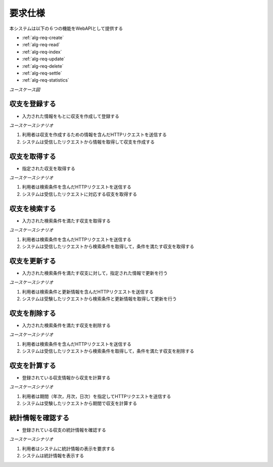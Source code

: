 要求仕様
========

本システムは以下の６つの機能をWebAPIとして提供する

- :ref:`alg-req-create`
- :ref:`alg-req-read`
- :ref:`alg-req-index`
- :ref:`alg-req-update`
- :ref:`alg-req-delete`
- :ref:`alg-req-settle`
- :ref:`alg-req-statistics`

*ユースケース図*

.. uml:: umls/usecase.uml

.. _alg-req-create:

収支を登録する
--------------

- 入力された情報をもとに収支を作成して登録する

*ユースケースシナリオ*

1. 利用者は収支を作成するための情報を含んだHTTPリクエストを送信する
2. システムは受信したリクエストから情報を取得して収支を作成する

.. _alg-req-read:

収支を取得する
--------------

- 指定された収支を取得する

*ユースケースシナリオ*

1. 利用者は検索条件を含んだHTTPリクエストを送信する
2. システムは受信したリクエストに対応する収支を取得する

.. _alg-req-index:

収支を検索する
--------------

- 入力された検索条件を満たす収支を取得する

*ユースケースシナリオ*

1. 利用者は検索条件を含んだHTTPリクエストを送信する
2. システムは受信したリクエストから検索条件を取得して，条件を満たす収支を取得する

.. _alg-req-update:

収支を更新する
--------------

- 入力された検索条件を満たす収支に対して，指定された情報で更新を行う

*ユースケースシナリオ*

1. 利用者は検索条件と更新情報を含んだHTTPリクエストを送信する
2. システムは受験したリクエストから検索条件と更新情報を取得して更新を行う

.. _alg-req-delete:

収支を削除する
--------------

- 入力された検索条件を満たす収支を削除する

*ユースケースシナリオ*

1. 利用者は検索条件を含んだHTTPリクエストを送信する
2. システムは受信したリクエストから検索条件を取得して，条件を満たす収支を削除する

.. _alg-req-settle:

収支を計算する
--------------

- 登録されている収支情報から収支を計算する

*ユースケースシナリオ*

1. 利用者は期間（年次，月次，日次）を指定してHTTPリクエストを送信する
2. システムは受験したリクエストから期間で収支を計算する

.. _alg-req-statistics:

統計情報を確認する
------------------

- 登録されている収支の統計情報を確認する

*ユースケースシナリオ*

1. 利用者はシステムに統計情報の表示を要求する
2. システムは統計情報を表示する
